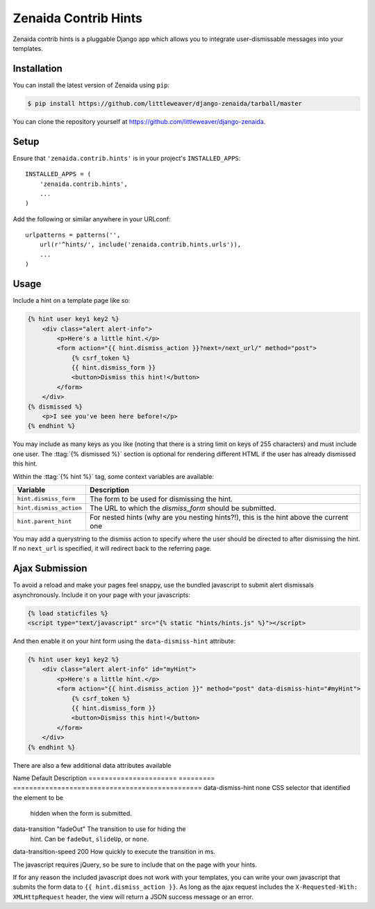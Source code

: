 .. highlight:: python

Zenaida Contrib Hints
========================

Zenaida contrib hints is a pluggable Django app which allows you to integrate
user-dismissable messages into your templates.

Installation
------------

You can install the latest version of Zenaida using ``pip``:

.. code-block:: bash

    $ pip install https://github.com/littleweaver/django-zenaida/tarball/master

You can clone the repository yourself at https://github.com/littleweaver/django-zenaida.

.. highlight:: python

Setup
-----

Ensure that ``'zenaida.contrib.hints'`` is in your project's ``INSTALLED_APPS``::

    INSTALLED_APPS = (
        'zenaida.contrib.hints',
        ...
    )

Add the following or similar anywhere in your URLconf::

    urlpatterns = patterns('',
        url(r'^hints/', include('zenaida.contrib.hints.urls')),
        ...
    )

Usage
-----

Include a hint on a template page like so:

.. code-block:: html+django

    {% hint user key1 key2 %}
        <div class="alert alert-info">
            <p>Here's a little hint.</p>
            <form action="{{ hint.dismiss_action }}?next=/next_url/" method="post">
                {% csrf_token %}
                {{ hint.dismiss_form }}
                <button>Dismiss this hint!</button>
            </form>
        </div>
    {% dismissed %}
        <p>I see you've been here before!</p>
    {% endhint %}

You may include as many keys as you like (noting that there is a string limit
on keys of 255 characters) and must include one user. The
:ttag:`{% dismissed %}` section is optional for rendering different HTML if the
user has already dismissed this hint.

Within the :ttag:`{% hint %}` tag, some context variables are available:

========================== =============================================
Variable                   Description
========================== =============================================
``hint.dismiss_form``      The form to be used for dismissing the hint.
``hint.dismiss_action``    The URL to which the `dismiss_form` should
                           be submitted.
``hint.parent_hint``       For nested hints (why are you nesting
                           hints?!), this is the hint above the
                           current one
========================== =============================================

You may add a querystring to the dismiss action to specify where the user should
be directed to after dismissing the hint. If no ``next_url`` is specified, it
will redirect back to the referring page.

Ajax Submission
---------------

To avoid a reload and make your pages feel snappy, use the bundled javascript
to submit alert dismissals asynchronously. Include it on your page with your
javascripts:

.. code-block:: html+django

    {% load staticfiles %}
    <script type="text/javascript" src="{% static "hints/hints.js" %}"></script>

And then enable it on your hint form using the ``data-dismiss-hint`` attribute:

.. code-block:: html+django

    {% hint user key1 key2 %}
        <div class="alert alert-info" id="myHint">
            <p>Here's a little hint.</p>
            <form action="{{ hint.dismiss_action }}" method="post" data-dismiss-hint="#myHint">
                {% csrf_token %}
                {{ hint.dismiss_form }}
                <button>Dismiss this hint!</button>
            </form>
        </div>
    {% endhint %}

There are also a few additional data attributes available

Name                   Default   Description
====================== ========= ===============================================
data-dismiss-hint      none      CSS selector that identified the element to be
                                 hidden when the form is submitted.
data-transition       "fadeOut"  The transition to use for hiding the
                                 hint. Can be ``fadeOut``, ``slideUp``,
                                 or ``none``.
data-transition-speed 200        How quickly to execute the transition in ms.

The javascript requires jQuery, so be sure to include that on the page with your
hints.

If for any reason the included javascript does not work with your templates, you
can write your own javascript that submits the form data to
``{{ hint.dismiss_action }}``. As long as the ajax request includes the
``X-Requested-With: XMLHttpRequest`` header, the view will return a JSON success
message or an error.

